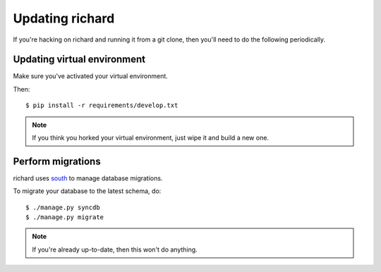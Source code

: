 ==================
 Updating richard
==================

If you're hacking on richard and running it from a git clone, then you'll
need to do the following periodically.


Updating virtual environment
============================

Make sure you've activated your virtual environment.

Then::

    $ pip install -r requirements/develop.txt


.. Note::

   If you think you horked your virtual environment, just wipe it and
   build a new one.


Perform migrations
==================

richard uses `south <http://south.aeracode.org/>`_ to manage database
migrations.

To migrate your database to the latest schema, do::

    $ ./manage.py syncdb
    $ ./manage.py migrate


.. Note::

   If you're already up-to-date, then this won't do anything.
